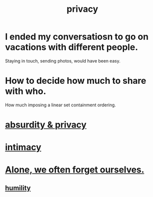:PROPERTIES:
:ID:       9503e93c-e13f-4be2-ad59-66350feeb21f
:END:
#+title: privacy
* I ended my conversatiosn to go on vacations with different people.
  Staying in touch, sending photos, would have been easy.
* How to decide how much to share with who.
  How much imposing a linear set containment ordering.
* [[id:fbf10600-8c8b-425c-aa46-0a1233ed4786][absurdity & privacy]]
* [[id:7c1233c5-02e7-451e-9265-fe35fe97855c][intimacy]]
* [[id:74af98fa-20f2-44ae-9e93-8f73f666724a][Alone, we often forget ourselves.]]
** [[id:91dc626c-36e2-4dc6-9c4f-fdea453c838e][humility]]
